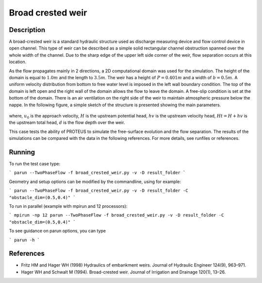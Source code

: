 Broad crested weir
==================

Description
-----------

A broad-crested weir is a standard hydraulic structure used as
discharge measuring device and flow control device in open
channel. This type of weir can be described as a simple solid
rectangular channel obstruction spanned over the whole width of the
channel. Due to the sharp edge of the upper left side corner of the
weir, flow separation occurs at this location.

As the flow propagates mainly in 2 directions, a 2D computational
domain was used for the simulation.  The height of the domain is equal
to :math:`1.0 m` and the length to :math:`3.5 m`.
The weir has a height of :math:`P=0.401 m` and a width of
:math:`b=0.5 m`.  A uniform velocity distribution from bottom to
free water level is imposed in the left wall boundary condition. The
top of the domain is left open and the right wall of the domain allows
the flow to leave the domain. A free-slip condition is set at the 
bottom of the domain. There is an air ventilation on the right side of 
the weir to maintain atmospheric pressure below the nappe. In the following figure, a simple sketch of the structure is 
presented showing the main parameters.

.. figure:: ./BroadWeir.bmp
   :width: 100%
   :align: center

where, :math:`u_0` is the approach velocity, :math:`H` is the upstream
potential head, :math:`hv` is the upstream velocity head, :math:`Ht =
H + hv` is the upstream total head, :math:`d` is the flow depth over
the weir.

This case tests the ability of PROTEUS to simulate the free-surface
evolution and the flow separation. The results of the simulations can
be compared with the data in the following references.  For more
details, see runfiles or references.


Running
-----

To run the test case type:

```
parun --TwoPhaseFlow -f broad_crested_weir.py -v -D result_folder
```

Geometry and setup options can be modified by the commandline, using for example:

```
parun --TwoPhaseFlow -f broad_crested_weir.py -v -D result_folder -C "obstacle_dim=(0.5,0.4)"
```

To run in parallel (example with mpirun and 12 processors):

```
mpirun -np 12 parun --TwoPhaseFlow -f broad_crested_weir.py -v -D result_folder -C "obstacle_dim=(0.5,0.4)"
```


To see guidance on parun options, you can type  

```
parun -h
```


References
----------

- Fritz HM and Hager WH (1998) Hydraulics of embankment weirs. Journal
  of Hydraulic Engineer 124(9), 963–971.

- Hager WH and Schwalt M (1994). Broad-crested weir. Journal of
  Irrigation and Drainage 120(1), 13–26.

